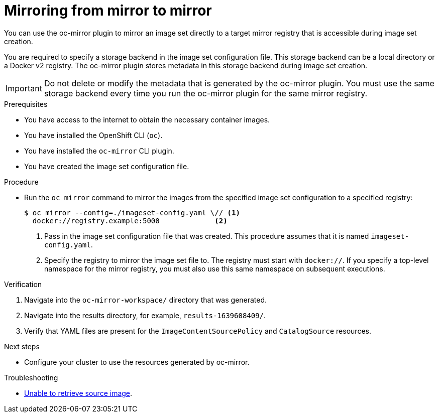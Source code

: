 // Module included in the following assemblies:
//
// * installing/disconnected_install/installing-mirroring-disconnected.adoc
// * updating/updating-restricted-network-cluster/mirroring-image-repository.adoc

:_content-type: PROCEDURE
[id="oc-mirror-mirror-to-mirror_{context}"]
= Mirroring from mirror to mirror

You can use the oc-mirror plugin to mirror an image set directly to a target mirror registry that is accessible during image set creation.

You are required to specify a storage backend in the image set configuration file. This storage backend can be a local directory or a Docker v2 registry. The oc-mirror plugin stores metadata in this storage backend during image set creation.

[IMPORTANT]
====
Do not delete or modify the metadata that is generated by the oc-mirror plugin. You must use the same storage backend every time you run the oc-mirror plugin for the same mirror registry.
====

.Prerequisites

* You have access to the internet to obtain the necessary container images.
* You have installed the OpenShift CLI (`oc`).
* You have installed the `oc-mirror` CLI plugin.
* You have created the image set configuration file.

.Procedure

* Run the `oc mirror` command to mirror the images from the specified image set configuration to a specified registry:
+
[source,terminal]
----
$ oc mirror --config=./imageset-config.yaml \// <1>
  docker://registry.example:5000             <2>
----
<1> Pass in the image set configuration file that was created. This procedure assumes that it is named `imageset-config.yaml`.
<2> Specify the registry to mirror the image set file to. The registry must start with `docker://`. If you specify a top-level namespace for the mirror registry, you must also use this same namespace on subsequent executions.

.Verification

. Navigate into the `oc-mirror-workspace/` directory that was generated.
. Navigate into the results directory, for example, `results-1639608409/`.
. Verify that YAML files are present for the `ImageContentSourcePolicy` and `CatalogSource` resources.
+
// TODO: Test and get some better wording/example output.

.Next steps

* Configure your cluster to use the resources generated by oc-mirror.

.Troubleshooting

* link:https://access.redhat.com/solutions/7032017[Unable to retrieve source image].
